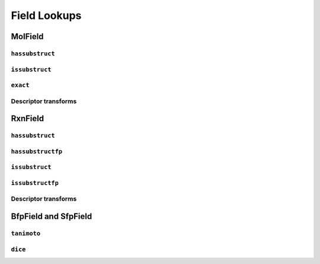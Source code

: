 Field Lookups
=============


MolField
--------

``hassubstruct``
................

``issubstruct``
...............

``exact``
.........

Descriptor transforms
.....................


RxnField
--------

``hassubstruct``
................

``hassubstructfp``
..................

``issubstruct``
...............

``issubstructfp``
.................

Descriptor transforms
.....................


BfpField and SfpField
---------------------

``tanimoto``
............

``dice``
........



 
